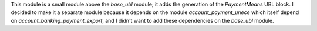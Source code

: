 This module is a small module above the *base_ubl* module;
it adds the generation of the *PaymentMeans* UBL block.
I decided to make it a separate module because it depends
on the module *account_payment_unece* which itself depend on
*account_banking_payment_export*, and I didn't want to add
these dependencies on the *base_ubl* module.
